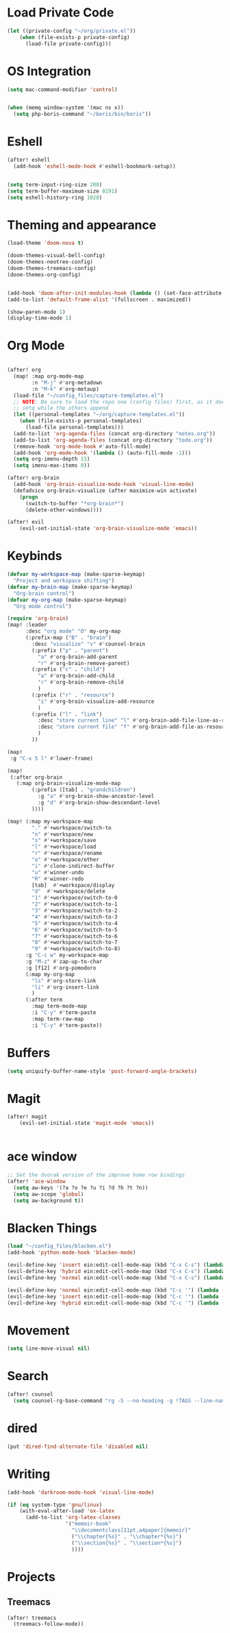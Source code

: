 * Load Private Code
#+BEGIN_SRC emacs-lisp
(let ((private-config "~/org/private.el"))
    (when (file-exists-p private-config)
      (load-file private-config)))
#+END_SRC

* OS Integration
#+BEGIN_SRC emacs-lisp
(setq mac-command-modifier 'control)


(when (memq window-system '(mac ns x))
  (setq php-boris-command "~/boris/bin/boris"))

#+END_SRC

* Eshell
#+BEGIN_SRC emacs-lisp
(after! eshell
  (add-hook 'eshell-mode-hook #'eshell-bookmark-setup))


(setq term-input-ring-size 200)
(setq term-buffer-maximum-size 8191)
(setq eshell-history-ring 1028)

#+END_SRC

* Theming and appearance
#+BEGIN_SRC emacs-lisp
(load-theme 'doom-nova t)

(doom-themes-visual-bell-config)
(doom-themes-neotree-config)
(doom-themes-treemacs-config)
(doom-themes-org-config)


(add-hook 'doom-after-init-modules-hook (lambda () (set-face-attribute 'default nil :height 170)))
(add-to-list 'default-frame-alist '(fullscreen . maximized))

(show-paren-mode 1)
(display-time-mode 1)
#+END_SRC

* Org Mode

#+BEGIN_SRC emacs-lisp

(after! org
  (map! :map org-mode-map
        :n "M-j" #'org-metadown
        :n "M-k" #'org-metaup)
  (load-file "~/config_files/capture-templates.el")
  ;; NOTE: Be sure to load the repo one (config files) first, as it does a
  ;; setq while the others append
  (let ((personal-templates "~/org/capture-templates.el"))
    (when (file-exists-p personal-templates)
      (load-file personal-templates)))
  (add-to-list 'org-agenda-files (concat org-directory "notes.org"))
  (add-to-list 'org-agenda-files (concat org-directory "todo.org"))
  (remove-hook 'org-mode-hook #'auto-fill-mode)
  (add-hook 'org-mode-hook '(lambda () (auto-fill-mode -1)))
  (setq org-imenu-depth 15)
  (setq imenu-max-items 0))

(after! org-brain
  (add-hook 'org-brain-visualize-mode-hook 'visual-line-mode)
  (defadvice org-brain-visualize (after maximize-win activate)
    (progn
      (switch-to-buffer "*org-brain*")
      (delete-other-windows))))

(after! evil
    (evil-set-initial-state 'org-brain-visualize-mode 'emacs))
#+END_SRC

#+RESULTS:

* Keybinds
#+BEGIN_SRC emacs-lisp
(defvar my-workspace-map (make-sparse-keymap)
  "Project and workspace shifting")
(defvar my-brain-map (make-sparse-keymap)
  "Org-brain control")
(defvar my-org-map (make-sparse-keymap)
  "Org mode control")

(require 'org-brain)
(map! :leader
      :desc "org mode" "O" my-org-map
      (:prefix-map ("B" . "brain")
        :desc "visualize" "v" #'counsel-brain
        (:prefix ("p" . "parent")
          "a" #'org-brain-add-parent
          "r" #'org-brain-remove-parent)
        (:prefix ("c" . "child")
          "a" #'org-brain-add-child
          "r" #'org-brain-remove-child
          )
        (:prefix ("r" . "resource")
          "i" #'org-brain-visualize-add-resource
          )
        (:prefix ("l" . "link")
          :desc "store current line" "l" #'org-brain-add-file-line-as-resource
          :desc "store current file" "f" #'org-brain-add-file-as-resource
          )
        ))

(map!
 :g "C-x 5 l" #'lower-frame)

(map!
 (:after org-brain
   (:map org-brain-visualize-mode-map
        (:prefix ([tab] . "grandchildren")
          :g "a" #'org-brain-show-ancestor-level
          :g "d" #'org-brain-show-descendant-level
        ))))

(map! (:map my-workspace-map
        "." #'+workspace/switch-to
        "n" #'+workspace/new
        "s" #'+workspace/save
        "l" #'+workspace/load
        "r" #'+workspace/rename
        "o" #'+workspace/other
        "i" #'clone-indirect-buffer
        "u" #'winner-undo
        "R" #'winner-redo
        [tab]  #'+workspace/display
        "d"  #'+workspace/delete
        "1" #'+workspace/switch-to-0
        "2" #'+workspace/switch-to-1
        "3" #'+workspace/switch-to-2
        "4" #'+workspace/switch-to-3
        "5" #'+workspace/switch-to-4
        "6" #'+workspace/switch-to-5
        "7" #'+workspace/switch-to-6
        "8" #'+workspace/switch-to-7
        "9" #'+workspace/switch-to-8)
      :g "C-c w" my-workspace-map
      :g "M-z" #'zap-up-to-char
      :g [f12] #'org-pomodoro
      (:map my-org-map
        "ls" #'org-store-link
        "li" #'org-insert-link
        )
      (:after term
        :map term-mode-map
        :i "C-y" #'term-paste
        :map term-raw-map
        :i "C-y" #'term-paste))
#+END_SRC

* Buffers
#+BEGIN_SRC emacs-lisp
(setq uniquify-buffer-name-style 'post-forward-angle-brackets)
#+END_SRC

* Magit
#+BEGIN_SRC emacs-lisp
(after! magit
    (evil-set-initial-state 'magit-mode 'emacs))


#+END_SRC

* ace window
#+BEGIN_SRC emacs-lisp
;; Set the dvorak version of the improve home row bindings
(after! 'ace-window
  (setq aw-keys '(?a ?o ?e ?u ?i ?d ?h ?t ?n))
  (setq aw-scope 'global)
  (setq aw-background t))
#+END_SRC

* Blacken Things
#+BEGIN_SRC emacs-lisp
(load "~/config_files/blacken.el")
(add-hook 'python-mode-hook 'blacken-mode)

(evil-define-key 'insert ein:edit-cell-mode-map (kbd "C-x C-s") (lambda () (interactive) (blacken-buffer) (ein:edit-cell-save)))
(evil-define-key 'hybrid ein:edit-cell-mode-map (kbd "C-x C-s") (lambda () (interactive) (blacken-buffer) (ein:edit-cell-save)))
(evil-define-key 'normal ein:edit-cell-mode-map (kbd "C-x C-s") (lambda () (interactive) (blacken-buffer) (ein:edit-cell-save)))

(evil-define-key 'normal ein:edit-cell-mode-map (kbd "C-c '") (lambda () (interactive) (blacken-buffer) (ein:edit-cell-exit)))
(evil-define-key 'insert ein:edit-cell-mode-map (kbd "C-c '") (lambda () (interactive) (blacken-buffer) (ein:edit-cell-exit)))
(evil-define-key 'hybrid ein:edit-cell-mode-map (kbd "C-c '") (lambda () (interactive) (blacken-buffer) (ein:edit-cell-exit)))

#+END_SRC

* Movement
#+BEGIN_SRC emacs-lisp
(setq line-move-visual nil)

#+END_SRC

* Search
#+BEGIN_SRC emacs-lisp
(after! counsel
  (setq counsel-rg-base-command "rg -S --no-heading -g !TAGS --line-number --color never %s ."))
#+END_SRC

* dired
#+BEGIN_SRC emacs-lisp
(put 'dired-find-alternate-file 'disabled nil)
#+END_SRC
* Writing
#+BEGIN_SRC emacs-lisp
(add-hook 'darkroom-mode-hook 'visual-line-mode)

(if (eq system-type 'gnu/linux)
    (with-eval-after-load 'ox-latex
      (add-to-list 'org-latex-classes
                   '("memoir-book"
                     "\\documentclass[11pt,a4paper]{memoir}"
                     ("\\chapter{%s}" . "\\chapter*{%s}")
                     ("\\section{%s}" . "\\section*{%s}")
                     ))))

#+END_SRC
* Projects

** Treemacs
#+BEGIN_SRC emacs-lisp
(after! treemacs
  (treemacs-follow-mode))

#+END_SRC

